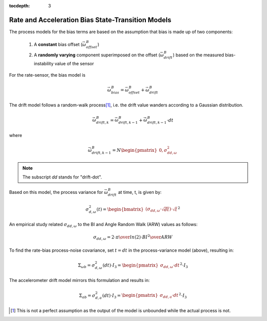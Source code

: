 :tocdepth: 3


Rate and Acceleration Bias State-Transition Models
---------------------------------------------------

.. sectionauthor:: Joseph S Motyka <jmotyka at aceinna.com>


The process models for the bias terms are based on the assumption that bias is made up of two
components:

    1) A **constant** bias offset (:math:`\vec{\omega}_{offset}^{B}`)

    2) A **randomly varying** component superimposed on the offset
       (:math:`\vec{\omega}_{drift}^{B}`) based on the measured bias-instability value of the sensor


For the rate-sensor, the bias model is

.. math::

    \vec{\omega}_{bias}^{B} = \vec{\omega}_{offset}^{B} + \vec{\omega}_{drift}^{B}


The drift model follows a random-walk process\ [#RW_Assump]_, i.e. the drift value wanders according
to a Gaussian distribution.

.. math::

    \vec{\omega}_{drift,k}^{B} = \vec{\omega}_{drift,k-1}^{B} + \dot{\vec{\omega}}_{drift,k-1}^{B} \cdot dt


where

.. math::

    \dot{\vec{\omega}}_{drift,k-1}^{B} = N \begin{pmatrix} { 0,\sigma_{dd,\omega}^{2} } \end{pmatrix}


.. note::

    The subscript *dd* stands for "drift-dot".

Based on this model, the process variance for :math:`\vec{\omega}_{drift}^{B}` at time, t, is given
by:

.. math::

    \sigma_{d,\omega}^{2}(t) = \begin{bmatrix} { (\sigma_{dd,\omega} \cdot \sqrt{dt}) \cdot \sqrt{t} } \end{bmatrix} ^{2}


An empirical study related :math:`\sigma_{dd,\omega}` to the BI and Angle Random Walk (ARW) values as follows:

.. math::

    \sigma_{dd,\omega} = {{2 \cdot \pi} \over {ln(2)}} \cdot {{{BI}^{2}} \over {ARW}}


To find the rate-bias process-noise covariance, set :math:`t = dt` in the process-variance model
(above), resulting in:

.. math::

    \Sigma_{\omega b} = \sigma_{d,\omega}^{2} (dt) \cdot I_3 = {\begin{pmatrix} { \sigma_{dd,\omega} \cdot dt } \end{pmatrix}}^{2} \cdot I_3


The accelerometer drift model mirrors this formulation and results in:

.. math::

    \Sigma_{ab} = \sigma_{d,a}^{2} (dt) \cdot I_3 = {\begin{pmatrix} { \sigma_{dd,a} \cdot dt } \end{pmatrix}}^{2} \cdot I_3


.. [#RW_Assump] This is not a perfect assumption as the output of the model is unbounded while the
                actual process is not.
